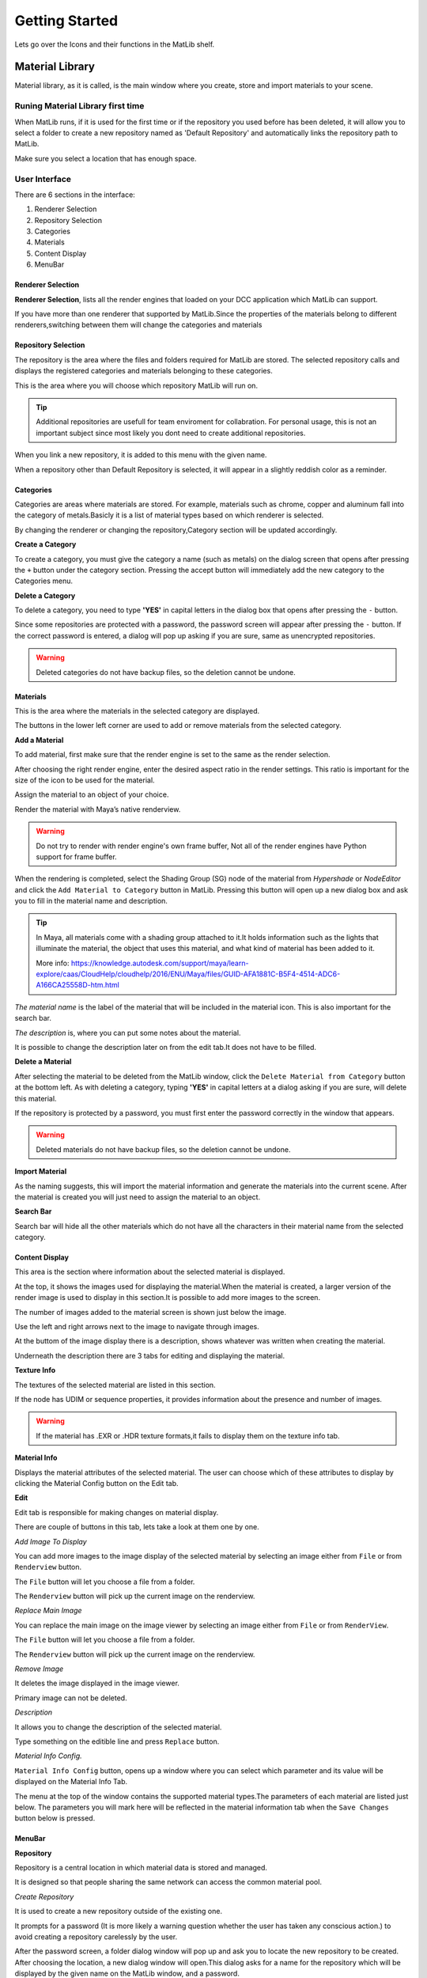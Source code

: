 Getting Started
++++

Lets go over the Icons and their functions in the MatLib shelf.

.. image:: /images/shelf_icons.png

Material Library
====

Material library, as it is called, is the main window where you create, store and import materials to your scene.



Runing Material Library first time
----

When MatLib runs, if it is used for the first time or if the repository you used before has been deleted, it will allow you to select a folder to create a new repository named as  'Default Repository' and automatically links the repository path to MatLib.

Make sure you select a location that has enough space.

User Interface
----

.. image:: /images/matlib_ui_explain.png

There are 6 sections in the interface:

#. Renderer Selection
#. Repository Selection
#. Categories
#. Materials
#. Content Display
#. MenuBar

Renderer Selection
____

**Renderer Selection**, lists all the render engines that loaded on your DCC application which MatLib can support.

If you have more than one renderer that supported by MatLib.Since the properties of the materials belong to different renderers,switching between them will change the categories and materials

Repository Selection
____

The repository is the area where the files and folders required for MatLib are stored. The selected repository calls and displays the registered categories and materials belonging to these categories.

This is the area where you will choose which repository MatLib will run on.

.. tip:: Additional repositories are usefull for team enviroment for collabration.
         For personal usage, this is not an important subject since most likely you dont need to create additional repositories.
         

When you link a new repository, it is added to this menu with the given name.

When a repository other than Default Repository is selected, it will appear in a slightly reddish color as a reminder.


Categories
____

Categories are areas where materials are stored. For example, materials such as chrome, copper and aluminum fall into the category of metals.Basicly it is a list of material types based on which renderer is selected.

By changing the renderer or changing the repository,Category section will be updated accordingly.


**Create a Category**

To create a category, you must give the category a name (such as metals) on the dialog screen that opens after pressing the ``+`` button under the category section.
Pressing the accept button will immediately add the new category to the Categories menu.

**Delete a Category**

To delete a category, you need to type **'YES'** in capital letters in the dialog box that opens after pressing the ``-`` button.

Since some repositories are protected with a password, the password screen will appear after pressing the ``-`` button. If the correct password is entered, a dialog will pop up asking if you are sure, same as unencrypted repositories.

.. image:: /images/password_protect.jpg

.. warning::
   Deleted categories do not have backup files, so the deletion cannot be undone.


Materials
____

This is the area where the materials in the selected category are displayed.

The buttons in the lower left corner are used to add or remove materials from the selected category.

**Add a Material**

To add material, first make sure that the render engine is set to the same as the render selection.

After choosing the right render engine, enter the desired aspect ratio in the render settings. This ratio is important for the size of the icon to be used for the material.

Assign the material to an object of your choice.

Render the material with Maya’s native renderview.

.. warning::
   Do not try to render with render engine's own frame buffer, Not all of the render engines have Python support for frame buffer.

When the rendering is completed, select the Shading Group (SG) node of the material from *Hypershade* or *NodeEditor* and click the ``Add Material to Category`` button in MatLib. Pressing this button will open up a new dialog box and ask you to fill in the material name and description.

.. image:: /images/ShadingGroup.jpg

.. tip::
   In Maya, all materials come with a shading group attached to it.It holds information such as the lights that illuminate the material, the object that uses this        material, and what kind of material has been added to it.
   
   More info: https://knowledge.autodesk.com/support/maya/learn-explore/caas/CloudHelp/cloudhelp/2016/ENU/Maya/files/GUID-AFA1881C-B5F4-4514-ADC6-A166CA25558D-htm.html


*The material name* is the label of the material that will be included in the material icon. This is also important for the search bar. 

*The description* is, where you can put some notes about the material.

It is possible to change the description later on from the edit tab.It does not have to be filled.

**Delete a Material**

After selecting the material to be deleted from the MatLib window, click the ``Delete Material from Category`` button at the bottom left. As with deleting a category, typing **'YES'** in capital letters at a dialog asking if you are sure, will delete this material.

If the repository is protected by a password, you must first enter the password correctly in the window that appears.

.. image:: /images/password_protect.jpg

.. warning::
   Deleted materials do not have backup files, so the deletion cannot be undone.
   
**Import Material**

As the naming suggests, this will import the material information and generate the materials into the current scene. After the material is created you will just need to assign the material to an object.

**Search Bar**

Search bar will hide all the other materials which do not have all the characters in their material name from the selected category.

Content Display
____

This area is the section where information about the selected material is displayed.

At the top, it shows the images used for displaying the material.When the material is created, a larger version of the render image is used to display in this section.It is possible to add more images to the screen.

The number of images added to the material screen is shown just below the image.

Use the left and right arrows next to the image to navigate through images.

At the buttom of the image display there is a description, shows whatever was written when creating the material.

Underneath the description there are 3 tabs for editing and displaying the material.

**Texture Info**

The textures of the selected material are listed in this section.

If the node has UDIM or sequence properties, it provides information about the presence and number of images.

.. image:: /images/matlib_textureinfo.jpg

.. warning::
   If the material has .EXR or .HDR texture formats,it fails to display them on the texture info tab.

**Material Info**

Displays the material attributes of the selected material. The user can choose which of these attributes to display by clicking the Material Config button on the Edit tab.

.. image:: /images/matlib_materialinfo.jpg

**Edit**

Edit tab is responsible for making changes on material di̇splay.

There are couple of buttons in this tab, lets take a look at them one by one.

.. image:: /images/matlib_edittab.jpg

*Add Image To Display*

You can add more images to the image di̇splay of the selected material by selecting an image either from ``File`` or from ``Renderview`` button.

The ``File`` button will let you choose a file from a folder.

The ``Renderview`` button will pick up the current image on the renderview.

*Replace Main Image*

You can replace the main image on the image viewer by selecting an image either from ``File`` or from ``RenderView``.

The ``File`` button will let you choose a file from a folder.

The ``Renderview`` button will pick up the current image on the renderview.

*Remove Image*

It deletes the image displayed in the image viewer.

Primary image can not be deleted.

*Description*

It allows you to change the description of the selected material.

Type something on the editible line and press ``Replace`` button.

*Material Info Config.*

``Material Info Config`` button, opens up a window where you can select which parameter and its value will be displayed on the Material Info Tab.

.. image:: /images/matlib_materialconfiginfo.jpg

The menu at the top of the window contains the supported material types.The parameters of each material are listed just below.
The parameters you will mark here will be reflected in the material information tab when the ``Save Changes`` button below is pressed.


MenuBar
____

**Repository**

Repository is a central location in which material data is stored and managed.

It is designed so that people sharing the same network can access the common material pool.

.. image:: /images/MatLib_Repository.jpg

*Create Repository*

It is used to create a new repository outside of the existing one.

It prompts for a password (It is more likely a warning question whether the user has taken any conscious action.) to avoid creating a repository carelessly by the user.

After the password screen, a folder dialog window will pop up and ask you to locate the new repository to be created. After choosing the location, a new dialog window will open.This dialog asks for a name for the repository which will be displayed by the given name on the MatLib window, and a password.

Unlike the general password that we use for creating and deleting repositories, this can be set by the user if prefered.

.. image:: /images/matlib_createrepository.jpg

Password protected repositories will ask for a password when eiher deleting category or a material.

.. tip::
   When the repository is created, the connection to MatLib is not automatically established. In order for the connection to be established, click on the  ‘Link          Repository' from the Repository menu and select the MatLib Repository folder from the pop up window.
   

.. note:: 
   *Why password protection for a repository?*
   
   Short answer is, preventing user errors.
   
   When you are working on a shared network with other people, someone might mistakenly delete the materials or categories.When password protection is established,        these actions such as material deletion will ask for a password.

*Delete Repository*

Deletes the desired repository except the ‘Default Repository’. This operation physically deletes the related files from the location they are attached to.

The deletion process is encrypted as in the repository creation. After typing the password, the list of repositories connected to MatLib is displayed on the screen that opens. After selecting the repository name you want to delete, click accept, and the process will take place.

*Link Repository*

It is used to link an existing repository that has not yet been added to MatLib.

When clicked, select the repository folder called 'MatLib_Repository' from the file dialog.

When the operation is successful, the new repository is added to the repository selection menu in the MatLib window.

.. image:: /images/matlib_repositoryselect.jpg

*Unlink Repository*

It will disconnect from the selected repository. Unlike Delete Repository this does not delete the folder structure.

**Transfer**

The Transfer screen is used to copy materials between existing categories within a repository or repositories.

For example, if you have a material on your driver that you want to copy to the repository that other people can access.

In order to use this function, from the top left corner select the repository , then the category which you want to copy from and the material which you want to copy.From the top right corner select the repository and the category to transfer.After selecting from all the 3 columns, press Transfer. 



